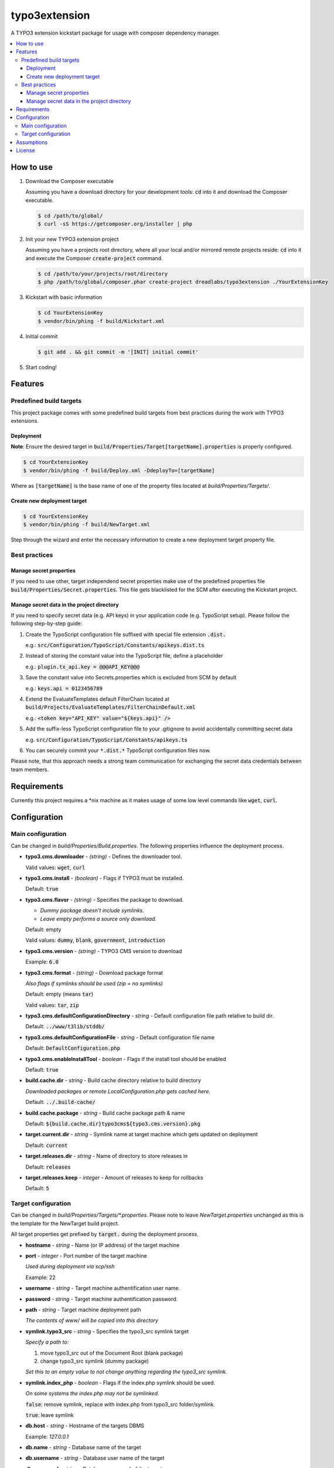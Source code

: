 ==============
typo3extension
==============

.. image:: https://travis-ci.org/DreadLabs/typo3extension.png?branch=master
  :target: https://travis-ci.org/DreadLabs/typo3extension

A TYPO3 extension kickstart package for usage with composer dependency manager.

.. contents:: :local:

How to use
----------

1. Download the Composer executable

   Assuming you have a download directory for your development tools: `cd`:code: into it
   and download the Composer executable.

   .. code:: sh

      $ cd /path/to/global/
      $ curl -sS https://getcomposer.org/installer | php

2. Init your new TYPO3 extension project

   Assuming you have a projects root directory, where all your local and/or mirrored
   remote projects reside: `cd`:code: into it and execute the Composer `create-project`:code:
   command.

   .. code:: sh

      $ cd /path/to/your/projects/root/directory
      $ php /path/to/global/composer.phar create-project dreadlabs/typo3extension ./YourExtensionKey

3. Kickstart with basic information

   .. code:: sh

      $ cd YourExtensionKey
      $ vendor/bin/phing -f build/Kickstart.xml

4. Initial commit

   .. code:: sh

      $ git add . && git commit -m '[INIT] initial commit'

5. Start coding!

Features
--------

Predefined build targets
~~~~~~~~~~~~~~~~~~~~~~~~

This project package comes with some predefined build targets from best practices
during the work with TYPO3 extensions.

Deployment
''''''''''

**Note**: Ensure the desired target in `build/Properties/Target[targetName].properties`:code: is properly configured.

.. code:: sh

   $ cd YourExtensionKey
   $ vendor/bin/phing -f build/Deploy.xml -DdeployTo=[targetName]

Where as `[targetName]`:code: is the base name of one of the property files located at
*build/Properties/Targets/*.

Create new deployment target
''''''''''''''''''''''''''''

.. code:: sh

   $ cd YourExtensionKey
   $ vendor/bin/phing -f build/NewTarget.xml

Step through the wizard and enter the necessary information to create a new
deployment target property file.

Best practices
~~~~~~~~~~~~~~

Manage secret properties
''''''''''''''''''''''''

If you need to use other, target independend secret properties make use of the
predefined properties file `build/Properties/Secret.properties`:code:. This file
gets blacklisted for the SCM after executing the Kickstart project.

Manage secret data in the project directory
'''''''''''''''''''''''''''''''''''''''''''

If you need to specify secret data (e.g. API keys) in your application code (e.g.
TypoScript setup). Please follow the following step-by-step guide:

1. Create the TypoScript configuration file suffixed with special file extension `.dist.`:code:

   e.g.: `src/Configuration/TypoScript/Constants/apikeys.dist.ts`:code:

2. Instead of storing the constant value into the TypoScript file, define a placeholder

   e.g.: `plugin.tx_api.key = @@@API_KEY@@@`:code:

3. Save the constant value into Secrets.properties which is excluded from SCM by default

   e.g.: `keys.api = 0123456789`:code:

4. Extend the EvaluateTemplates default FilterChain located at `build/Projects/EvaluateTemplates/FilterChainDefault.xml`:code:

   e.g.: `<token key="API_KEY" value="${keys.api}" />`:code:

5. Add the suffix-less TypoScript configuration file to your .gitignore to avoid
   accidentally committing secret data

   e.g. `src/Configuration/TypoScript/Constants/apikeys.ts`:code:

6. You can securely commit your `*.dist.*`:code: TypoScript configuration files now.

Please note, that this approach needs a strong team communication for exchanging
the secret data credentials between team members.

Requirements
------------

Currently this project requires a \*nix machine as it makes usage of some low
level commands like `wget`:code:, `curl`:code:.

Configuration
-------------

Main configuration
~~~~~~~~~~~~~~~~~~

Can be changed in *build/Properties/Build.properties*. The following properties
influence the deployment process.

* **typo3.cms.downloader** - *(string)* - Defines the downloader tool.

  Valid values: `wget`:code:, `curl`:code:

* **typo3.cms.install** - *(boolean)* - Flags if TYPO3 must be installed.

  Default: `true`:code:

* **typo3.cms.flavor** - *(string)* - Specifies the package to download.

  - *Dummy package doesn't include symlinks.*
  - *Leave empty performs a source only download.*

  Default: empty

  Valid values: `dummy`:code:, `blank`:code:, `government`:code:, `introduction`:code:

* **typo3.cms.version** - *(string)* - TYPO3 CMS version to download

  Example: `6.0`:code:

* **typo3.cms.format** - *(string)* - Download package format

  *Also flags if symlinks should be used (zip = no symlinks)*

  Default: empty (means `tar`:code:)

  Valid values: `tar`:code:, `zip`:code:

* **typo3.cms.defaultConfigurationDirectory** - *string* - Default configuration file path relative to build dir.

  Default: `../www/t3lib/stddb/`:code:

* **typo3.cms.defaultConfigurationFile** - *string* - Default configuration file name

  Default: `DefaultConfiguration.php`:code:

* **typo3.cms.enableInstallTool** - *boolean* - Flags if the install tool should be enabled

  Default: `true`:code:

* **build.cache.dir** - *string* - Build cache directory relative to build directory

  *Downloaded packages or remote LocalConfiguration.php gets cached here.*

  Default: `../.build-cache/`:code:

* **build.cache.package** - *string* - Build cache package path & name

  Default: `${build.cache.dir}typo3cms${typo3.cms.version}.pkg`:code:

* **target.current.dir** - *string* - Symlink name at target machine which gets updated on deployment

  Default: `current`:code:

* **target.releases.dir** - *string* - Name of directory to store releases in

  Default: `releases`:code:

* **target.releases.keep** - *integer* - Amount of releases to keep for rollbacks

  Default: `5`:code:

Target configuration
~~~~~~~~~~~~~~~~~~~~

Can be changed in *build/Properties/Targets/\*.properties*. Please note to leave
*NewTarget.properties* unchanged as this is the template for the NewTarget build
project.

All target properties get prefixed by `target.`:code: during the deployment process.

* **hostname** - *string* - Name (or IP address) of the target machine
* **port** - *integer* - Port number of the target machine

  *Used during deployment via scp/ssh*

  Example: 22

* **username** - *string* - Target machine authentification user name.
* **password** - *string* - Target machine authentification password.
* **path** - *string* - Target machine deployment path

  *The contents of www/ will be copied into this directory*

* **symlink.typo3_src** - *string* - Specifies the typo3_src symlink target

  *Specify a path to:*

  1. move typo3_src out of the Document Root (blank package)
  2. change typo3_src symlink (dummy package)

  *Set this to an empty value to not change anything regarding the typo3_src symlink.*

* **symlink.index_php** - *boolean* - Flags if the index.php symlink should be used.

  *On some systems the index.php may not be symlinked.*

  `false`:code:: remove symlink, replace with index.php from typo3_src folder/symlink.

  `true`:code:: leave symlink

* **db.host** - *string* - Hostname of the targets DBMS

  Example: `127.0.0.1`

* **db.name** - *string* - Database name of the target
* **db.username** - *string* - Database user name of the target
* **db.password** - *string* - Database password of the target

* **testing** - *boolean** - Flags if the (unit) tests should be executed on the target.
* **php.bin** - *string** - Name of the PHP binary on the target machine.


Assumptions
-----------

You've chosen this project package to create and deploy your TYPO3 CMS extension
with the help of some best practices which emerged by some years of experience
during the work with this fantastic PHP application.

This project package is "opinionated software", which means it has very firm ideas
about how things ought to be done, and tries to force those ideas on you. Some of
the assumptions behind these opinions are:

- You are using SSH to access the remote servers.
- You're using `git`:code: to accomplish source code management tasks.
- Deployment is only possible if you have committed your work and created an
  appropriate tag. The latter is not required but recommended as a deployment
  also can be done based upon a SHA1 commit object.

License
-------

This project is free software under the terms of the 
GNU General Public License version 2 or any later version.
The GNU/GPL license (version 2) is found in the file LICENSE.